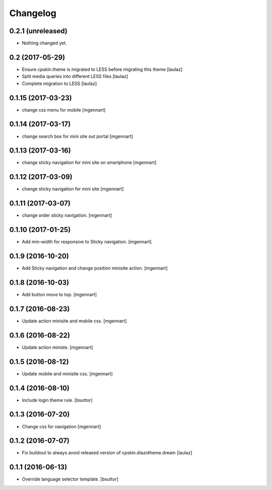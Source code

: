 Changelog
=========


0.2.1 (unreleased)
------------------

- Nothing changed yet.


0.2 (2017-05-29)
----------------

- Ensure cpskin.theme is migrated to LESS before migrating this theme
  [laulaz]

- Split media queries into different LESS files
  [laulaz]

- Complete migration to LESS
  [laulaz]


0.1.15 (2017-03-23)
-------------------

- change css menu for mobile
  [mgennart]


0.1.14 (2017-03-17)
-------------------

- change search box for mini site out portal
  [mgennart]


0.1.13 (2017-03-16)
-------------------

- change sticky navigation for mini site on smartphone
  [mgennart]


0.1.12 (2017-03-09)
-------------------

- change sticky navigation for mini site
  [mgennart]  


0.1.11 (2017-03-07)
-------------------

- change order sticky navigation.
  [mgennart]


0.1.10 (2017-01-25)
-------------------

- Add min-width for responsive to Sticky navigation.
  [mgennart]


0.1.9 (2016-10-20)
------------------

- Add Sticky navigation and change position minisite action.
  [mgennart]


0.1.8 (2016-10-03)
------------------

- Add button move to top.
  [mgennart]


0.1.7 (2016-08-23)
------------------

- Update action minisite and mobile css.
  [mgennart]


0.1.6 (2016-08-22)
------------------

- Update action ministe.
  [mgennart]


0.1.5 (2016-08-12)
------------------

- Update mobile and minisite css.
  [mgennart]


0.1.4 (2016-08-10)
------------------

- Include login theme rule.
  [bsuttor]


0.1.3 (2016-07-20)
------------------

- Change css for navigation
  [mgennart]


0.1.2 (2016-07-07)
------------------

- Fix buildout to always avoid released version of cpskin.diazotheme.dream
  [laulaz]


0.1.1 (2016-06-13)
------------------

- Override language selector template.
  [bsuttor]
